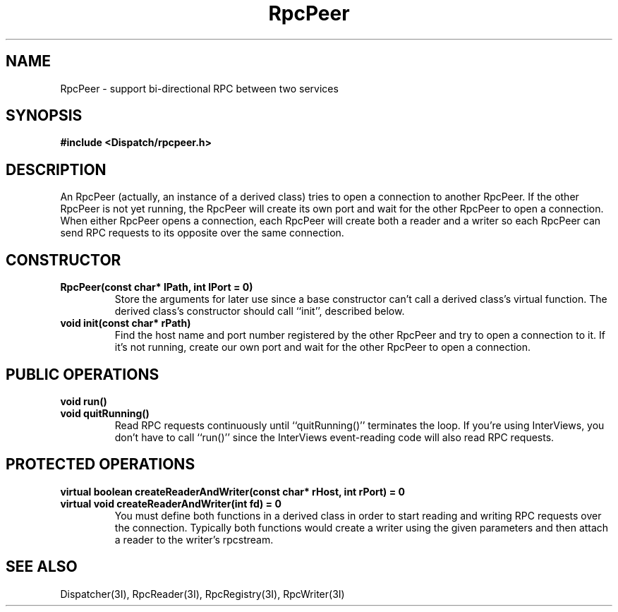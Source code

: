 .TH RpcPeer 3I "27 March 1991" "InterViews" "InterViews Reference Manual"
.SH NAME
RpcPeer \- support bi-directional RPC between two services
.SH SYNOPSIS
.B #include <Dispatch/rpcpeer.h>
.SH DESCRIPTION
An RpcPeer (actually, an instance of a derived class) tries to open a
connection to another RpcPeer.  If the other RpcPeer is not yet
running, the RpcPeer will create its own port and wait for the other
RpcPeer to open a connection.  When either RpcPeer opens a connection,
each RpcPeer will create both a reader and a writer so each RpcPeer
can send RPC requests to its opposite over the same connection.
.SH CONSTRUCTOR
.TP
.B "RpcPeer(const char* lPath, int lPort = 0)"
Store the arguments for later use since a base constructor can't call
a derived class's virtual function.  The derived class's constructor
should call ``init'', described below.
.TP
.B "void init(const char* rPath)"
Find the host name and port number registered by the other RpcPeer and
try to open a connection to it.  If it's not running, create our own
port and wait for the other RpcPeer to open a connection.
.SH PUBLIC OPERATIONS
.TP
.B "void run()"
.ns
.TP
.B "void quitRunning()"
Read RPC requests continuously until ``quitRunning()'' terminates the
loop.  If you're using InterViews, you don't have to call ``run()''
since the InterViews event-reading code will also read RPC requests.
.SH PROTECTED OPERATIONS
.TP
.B "virtual boolean createReaderAndWriter(const char* rHost, int rPort) = 0"
.ns
.TP
.B "virtual void createReaderAndWriter(int fd) = 0"
You must define both functions in a derived class in order to start
reading and writing RPC requests over the connection.  Typically both
functions would create a writer using the given parameters and then
attach a reader to the writer's rpcstream.
.SH SEE ALSO
Dispatcher(3I),
RpcReader(3I),
RpcRegistry(3I),
RpcWriter(3I)
